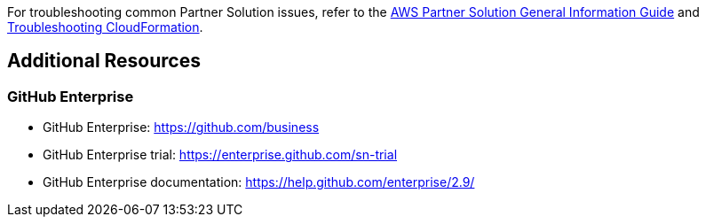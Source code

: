 // Add any unique troubleshooting steps here.

For troubleshooting common Partner Solution issues, refer to the https://fwd.aws/rA69w?[AWS Partner Solution General Information Guide^] and https://docs.aws.amazon.com/AWSCloudFormation/latest/UserGuide/troubleshooting.html[Troubleshooting CloudFormation^].

== Additional Resources

=== GitHub Enterprise

* GitHub Enterprise: https://github.com/business[https://github.com/business]
* GitHub Enterprise trial: https://enterprise.github.com/sn-trial[https://enterprise.github.com/sn-trial]
* GitHub Enterprise documentation: https://help.github.com/enterprise/2.9/[https://help.github.com/enterprise/2.9/]
